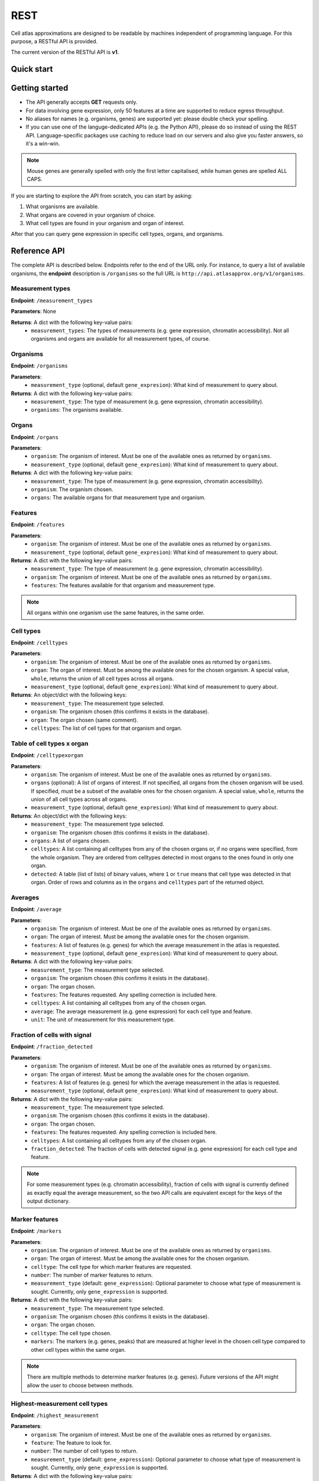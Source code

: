 REST
====
Cell atlas approximations are designed to be readable by machines independent of programming language. For this purpose, a RESTful API is provided.

The current version of the RESTful API is **v1**.

Quick start
-----------
.. tabs::

   .. tab:: **Python**

      .. code-block:: python
      
        import requests
        response = requests.get(
            'http://api.atlasapprox.org/v1/organs',
            params=dict(organism='h_sapiens'),
        )
        print(response.json())


   .. tab:: **R**

      .. code-block:: R
      
        response <- httr::GET('http://api.atlasapprox.org/v1/organs')
        print(reponse)

   .. tab:: **JavaScript**

      .. code-block:: javascript

        var xmlHttp = new XMLHttpRequest();
        xmlHttp.onreadystatechange = function() { 
            if (xmlHttp.readyState == 4 && xmlHttp.status == 200)
                console.log(xmlHttp.responseText);
        }
        xmlHttp.open("GET", 'http://api.atlasapprox.org/v1/organisms', true);
        xmlHttp.send(null);

Getting started
---------------
- The API generally accepts **GET** requests only.
- For data involving gene expression, only 50 features at a time are supported to reduce egress throughput.
- No aliases for names (e.g. organisms, genes) are supported yet: please double check your spelling.
- If you can use one of the languge-dedicated APIs (e.g. the Python API), please do so instead of using the REST API. Language-specific packages use caching to reduce load on our servers and also give you faster answers, so it's a win-win.

.. note::
   Mouse genes are generally spelled with only the first letter capitalised, while human genes
   are spelled ALL CAPS.

If you are starting to explore the API from scratch, you can start by asking:

1. What organisms are available.
2. What organs are covered in your organism of choice.
3. What cell types are found in your organism and organ of interest.

After that you can query gene expression in specific cell types, organs, and organisms.

Reference API
-------------
The complete API is described below. Endpoints refer to the end of the URL only. For
instance, to query a list of available organisms, the **endpoint** description is ``/organisms`` so the full URL is ``http://api.atlasapprox.org/v1/organisms``.

Measurement types
+++++++++++++++++
**Endpoint**: ``/measurement_types``

**Parameters**: None

**Returns**: A dict with the following key-value pairs:
  - ``measurement_types``: The types of measurements (e.g. gene expression, chromatin accessibility). Not all organisms and organs are available for all measurement types, of course.

Organisms
+++++++++
**Endpoint**: ``/organisms``

**Parameters**:
  - ``measurement_type`` (optional, default ``gene_expresion``): What kind of measurement to query about.

**Returns**: A dict with the following key-value pairs:
  - ``measurement_type``: The type of measurement (e.g. gene expression, chromatin accessibility).
  - ``organisms``: The organisms available.


Organs
++++++
**Endpoint**: ``/organs``

**Parameters**:
  - ``organism``: The organism of interest. Must be one of the available ones as returned by ``organisms``.
  - ``measurement_type`` (optional, default ``gene_expresion``): What kind of measurement to query about.

**Returns**: A dict with the following key-value pairs:
  - ``measurement_type``: The type of measurement (e.g. gene expression, chromatin accessibility).
  - ``organism``: The organism chosen.
  - ``organs``: The available organs for that measurement type and organism.

Features
++++++++
**Endpoint**: ``/features``

**Parameters**:
  - ``organism``: The organism of interest. Must be one of the available ones as returned by ``organisms``.
  - ``measurement_type`` (optional, default ``gene_expresion``): What kind of measurement to query about.

**Returns**: A dict with the following key-value pairs:
  - ``measurement_type``: The type of measurement (e.g. gene expression, chromatin accessibility).
  - ``organism``: The organism of interest. Must be one of the available ones as returned by ``organisms``.
  - ``features``: The features available for that organism and measurement type.

   
.. note::
   All organs within one organism use the same features, in the same order.

Cell types
++++++++++
**Endpoint**: ``/celltypes``

**Parameters**:
  - ``organism``: The organism of interest. Must be one of the available ones as returned by ``organisms``.
  - ``organ``: The organ of interest. Must be among the available ones for the chosen organism. A special value, ``whole``, returns the union of all cell types across all organs.
  - ``measurement_type`` (optional, default ``gene_expresion``): What kind of measurement to query about.

**Returns**: An object/dict with the following keys:
  - ``measurement_type``: The measurement type selected.
  - ``organism``: The organism chosen (this confirms it exists in the database).
  - ``organ``: The organ chosen (same comment).
  - ``celltypes``: The list of cell types for that organism and organ.

Table of cell types x organ
+++++++++++++++++++++++++++
**Endpoint**: ``/celltypexorgan``

**Parameters**:
  - ``organism``: The organism of interest. Must be one of the available ones as returned by ``organisms``.
  - ``organs`` (optional): A list of organs of interest. If not specified, all organs from the chosen organism will be used. If specified, must be a subset of the available ones for the chosen organism. A special value, ``whole``, returns the union of all cell types across all organs.
  - ``measurement_type`` (optional, default ``gene_expresion``): What kind of measurement to query about.

**Returns**: An object/dict with the following keys:
  - ``measurement_type``: The measurement type selected.
  - ``organism``: The organism chosen (this confirms it exists in the database).
  - ``organs``: A list of organs chosen.
  - ``celltypes``: A list containing all celltypes from any of the chosen organs or, if no organs were specified, from the whole organism. They are ordered from celltypes detected in most organs to the ones found in only one organ.
  - ``detected``: A table (list of lists) of binary values, where ``1`` or ``true`` means that cell type was detected in that organ. Order of rows and columns as in the ``organs`` and ``celltypes`` part of the returned object.

Averages
++++++++
**Endpoint**: ``/average``

**Parameters**:
  - ``organism``: The organism of interest. Must be one of the available ones as returned by ``organisms``.
  - ``organ``: The organ of interest. Must be among the available ones for the chosen organism.
  - ``features``: A list of features (e.g. genes) for which the average measurement in the atlas is requested.
  - ``measurement_type`` (optional, default ``gene_expresion``): What kind of measurement to query about.

**Returns**: A dict with the following key-value pairs:
  - ``measurement_type``: The measurement type selected.
  - ``organism``: The organism chosen (this confirms it exists in the database).
  - ``organ``: The organ chosen.
  - ``features``: The features requested. Any spelling correction is included here.
  - ``celltypes``: A list containing all celltypes from any of the chosen organ.
  - ``average``: The average measurement (e.g. gene expression) for each cell type and feature.
  - ``unit``: The unit of measurement for this measurement type.

Fraction of cells with signal
+++++++++++++++++++++++++++++
**Endpoint**: ``/fraction_detected``

**Parameters**:
  - ``organism``: The organism of interest. Must be one of the available ones as returned by ``organisms``.
  - ``organ``: The organ of interest. Must be among the available ones for the chosen organism.
  - ``features``: A list of features (e.g. genes) for which the average measurement in the atlas is requested.
  - ``measurement_type`` (optional, default ``gene_expresion``): What kind of measurement to query about. 

**Returns**: A dict with the following key-value pairs:
  - ``measurement_type``: The measurement type selected.
  - ``organism``: The organism chosen (this confirms it exists in the database).
  - ``organ``: The organ chosen.
  - ``features``: The features requested. Any spelling correction is included here.
  - ``celltypes``: A list containing all celltypes from any of the chosen organ.
  - ``fraction_detected``: The fraction of cells with detected signal (e.g. gene expression) for each cell type and feature.

.. note::
   For some measurement types (e.g. chromatin accessibility), fraction of cells with signal is currently defined as exactly equal the average measurement, so the two API calls are equivalent except for the keys of the output dictionary.

Marker features
+++++++++++++++
**Endpoint**: ``/markers``

**Parameters**:
  - ``organism``: The organism of interest. Must be one of the available ones as returned by ``organisms``.
  - ``organ``: The organ of interest. Must be among the available ones for the chosen organism.
  - ``celltype``: The cell type for which marker features are requested.
  - ``number``: The number of marker features to return.
  - ``measurement_type`` (default: ``gene_expression``): Optional parameter to choose what type of measurement is sought. Currently, only ``gene_expression`` is supported.

**Returns**: A dict with the following key-value pairs:
  - ``measurement_type``: The measurement type selected.
  - ``organism``: The organism chosen (this confirms it exists in the database).
  - ``organ``: The organ chosen.
  - ``celltype``: The cell type chosen.
  - ``markers``: The markers (e.g. genes, peaks) that are measured at higher level in the chosen cell type compared to other cell types within the same organ.

.. note::
   There are multiple methods to determine marker features (e.g. genes). Future versions of the API might allow the user to choose between methods.

Highest-measurement cell types
++++++++++++++++++++++++++++++
**Endpoint**: ``/highest_measurement``

**Parameters**:
  - ``organism``: The organism of interest. Must be one of the available ones as returned by ``organisms``.
  - ``feature``: The feature to look for.
  - ``number``: The number of cell types to return.
  - ``measurement_type`` (default: ``gene_expression``): Optional parameter to choose what type of measurement is sought. Currently, only ``gene_expression`` is supported.

**Returns**: A dict with the following key-value pairs:
  - ``measurement_type``: The measurement type selected.
  - ``organism``: The organism chosen.
  - ``feature``: The feature chosen.
  - ``celltypes``: A list of cell types with the highest measurement (e.g. expression) for that feature
  - ``organs``: A list of corresponding organs. This parameter and ``celltypes`` should be interpreted together as pairs that fully specify cell types.
  - ``average``: average measurement (e.g. expression) in those cell types and organs.
  - ``unit``: The unit of measurement for the average measurement returned.

Similar features
++++++++++++++++
**Endpoint**: ``/similar_features``

**Parameters**:
  - ``organism``: The organism of interest.
  - ``organ``: The organ of interest.
  - ``feature``: The original feature to look for similar features of.
  - ``number``: How many similar features to return.
  - ``method``: Method to use to compute distance between features. Available methods are:
    - ``correlation`` (default): Pearson correlation of the ``fraction_detected``.
    - ``cosine``: Cosine similarity/distance of the ``fraction_detected``.
    - ``euclidean``: Euclidean distance of average measurement (e.g. expression).
    - ``manhattan``: Taxicab/Manhattan/L1 distance of average measurement.
    - ``log-euclidean``: Log the average measurement with a pseudocount of 0.001, then compute euclidean distance. This tends to highlight sparsely measured features.
  - ``measurement_type`` (default: ``gene_expression``): Optional parameter to choose what type of measurement is sought. Currently, only ``gene_expression`` is supported.

**Returns**: A dict with the following key-value pairs:
  - ``measurement_type``: The measurement type selected.
  - ``organism``: The organism of interest. Must be one of the available ones as returned by ``organisms``.
  - ``organ``: The organ of interest. Must be among the available ones for the chosen organism.
  - ``method``: The method used.
  - ``feature``: The requested feature.
  - ``similar_features``: A list of similar features (e.g. genes) to the one requested.
  - ``distances``: Distances of the listed feature in the method chosen. For correlation/cosine methods, the distance is 1 - correlation.

Similar cell types
++++++++++++++++++
**Endpoint**: ``/similar_celltypes``

**Parameters**:
  - ``organism``: The organism of interest.
  - ``organ``: The organ of the cell type of interest. This parameter, together with the ``celltype`` parameter, constitute a full specification of the type of cells you are focusing on. Note that the similar cell types will *not* be restricted to this organ.
  - ``celltype``: The cell type of interest, to find similar types to. This parameter works jointly with the ``organ`` parameter, see above.
  - ``number``: How many similar cell types are requested.
  - ``features``: What features (genes, chromatin peaks, etc.) to use to determine similarity. Because many measurement spaces are high-dimensional, similarities are not meaningful without a feature selection (https://en.wikipedia.org/wiki/Curse_of_dimensionality). The same does *not* apply to the ``/similar_features`` endpoint, because there are only a few dozens cell types within an organ, so the space is relatively low-dimensional.
  - ``method`` (optional, default ``correlation``): What method to use to compute similarity. Currently available methods are:
    - ``correlation``: Pearson correlation of fraction detected.
    - ``euclidean``: Euclidean (L2) distance of average measurement.
    - ``manhattan``: Manhattan (L1) distance of average measurement.
    - ``log-euclidean``: Take the log of the measurement, then Euclidean distance. This emphasizes low-detected features, but also amplifies noise if the features are not selected carefully.
  - ``measurement_type`` (default: ``gene_expression``): Optional parameter to choose what type of measurement is sought. Currently, only ``gene_expression`` is supported.

**Returns**: A dict with the following key-value pairs:
  - ``measurement_type``: The measurement type selected.
  - ``organism``: The organism of interest. Must be one of the available ones as returned by ``organisms``.
  - ``organ``: The organ of interest. Must be among the available ones for the chosen organism.
  - ``celltype``: The cell type of interest.
  - ``method``: The method used.
  - ``features``: The requested features.
  - ``similar_celltypes``: A list of similar cell types. This should be interpreted in tandem with the ``similar_organs`` key below.
  - ``similar_organs``: A list of the organs for the similar cell types. This should be interpreted together with the ``similar_celltypes`` key above. Each pair of ``(organ, celltype)`` fully specifies a similar cell type.
  - ``distances``: Distances of the listed cell types in the method chosen. For correlation/cosine methods, the distance is 1 - correlation.

Data Sources
++++++++++++
**Endpoint**: ``/data_sources``

**Returns**: A dict with a key per organism listing the cell atlases (data sources) used for the approximations.
